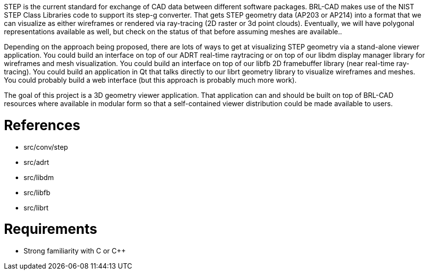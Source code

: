 :doctype: book
:pp: {plus}{plus}

STEP is the current standard for exchange of CAD data between different
software packages. BRL-CAD makes use of the NIST STEP Class Libraries
code to support its step-g converter. That gets STEP geometry data
(AP203 or AP214) into a format that we can visualize as either
wireframes or rendered via ray-tracing (2D raster or 3d point clouds).
Eventually, we will have polygonal representations available as well,
but check on the status of that before assuming meshes are available..

Depending on the approach being proposed, there are lots of ways to get
at visualizing STEP geometry via a stand-alone viewer application. You
could build an interface on top of our ADRT real-time raytracing or on
top of our libdm display manager library for wireframes and mesh
visualization. You could build an interface on top of our libfb 2D
framebuffer library (near real-time ray-tracing). You could build an
application in Qt that talks directly to our librt geometry library to
visualize wireframes and meshes. You could probably build a web
interface (but this approach is probably much more work).

The goal of this project is a 3D geometry viewer application. That
application can and should be built on top of BRL-CAD resources where
available in modular form so that a self-contained viewer distribution
could be made available to users.

= References

* src/conv/step
* src/adrt
* src/libdm
* src/libfb
* src/librt

= Requirements

* Strong familiarity with C or C{pp}
